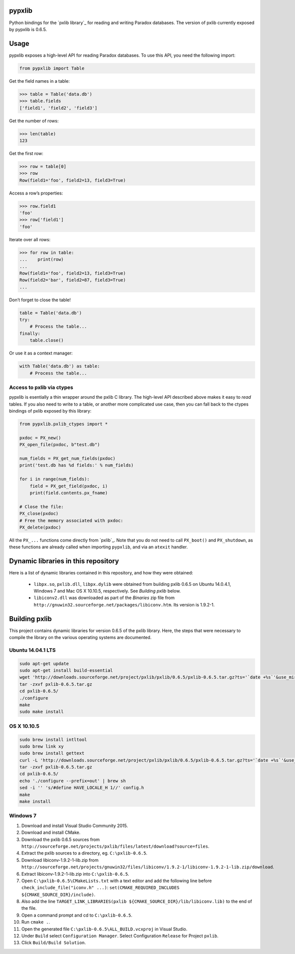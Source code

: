 pypxlib
=======

Python bindings for the `pxlib library`_ for reading and writing Paradox
databases. The version of pxlib currently exposed by pypxlib is 0.6.5.

Usage
=====

pypxlib exposes a high-level API for reading Paradox databases. To use
this API, you need the following import:

.. code:: python

    from pypxlib import Table

Get the field names in a table:

.. code:: python

    >>> table = Table('data.db')
    >>> table.fields
    ['field1', 'field2', 'field3']

Get the number of rows:

.. code:: python

    >>> len(table)
    123

Get the first row:

.. code:: python

    >>> row = table[0]
    >>> row
    Row(field1='foo', field2=13, field3=True)

Access a row’s properties:

.. code:: python

    >>> row.field1
    'foo'
    >>> row['field1']
    'foo'

Iterate over all rows:

.. code:: python

    >>> for row in table:
    ...    print(row)
    ...
    Row(field1='foo', field2=13, field3=True)
    Row(field2='bar', field2=87, field3=True)
    ...

Don’t forget to close the table!

.. code:: python

    table = Table('data.db')
    try:
        # Process the table...
    finally:
        table.close()

Or use it as a context manager:

.. code:: python

    with Table('data.db') as table:
        # Process the table...

Access to pxlib via ctypes
--------------------------

pypxlib is esentially a thin wrapper around the pxlib C library. The
high-level API described above makes it easy to *read* tables. If you
also need to write to a table, or another more complicated use case,
then you can fall back to the ctypes bindings of pxlib exposed by this
library:

.. code:: python

    from pypxlib.pxlib_ctypes import *

    pxdoc = PX_new()
    PX_open_file(pxdoc, b"test.db")

    num_fields = PX_get_num_fields(pxdoc)
    print('test.db has %d fields:' % num_fields)

    for i in range(num_fields):
        field = PX_get_field(pxdoc, i)
        print(field.contents.px_fname)

    # Close the file:
    PX_close(pxdoc)
    # Free the memory associated with pxdoc:
    PX_delete(pxdoc)

All the ``PX_...`` functions come directly from `pxlib`_. Note that you
do not need to call ``PX_boot()`` and ``PX_shutdown``, as these
functions are already called when importing ``pypxlib``, and via an
``atexit`` handler.

Dynamic libraries in this repository
====================================

Here is a list of dynamic libraries contained in this repository, and
how they were obtained:

 * ``libpx.so``, ``pxlib.dll``, ``libpx.dylib`` were obtained from building
   pxlib 0.6.5 on Ubuntu 14.0.4.1, Windows 7 and Mac OS X 10.10.5, respectively.
   See *Building pxlib* below.
 * ``libiconv2.dll`` was downloaded as part of the *Binaries* zip file from
   ``http://gnuwin32.sourceforge.net/packages/libiconv.htm``. Its version is
   1.9.2-1.

Building pxlib
==============

This project contains dynamic libraries for version 0.6.5 of the pxlib
library. Here, the steps that were necessary to compile the library on
the various operating systems are documented.

Ubuntu 14.04.1 LTS
------------------

.. code:: bash

    sudo apt-get update
    sudo apt-get install build-essential
    wget 'http://downloads.sourceforge.net/project/pxlib/pxlib/0.6.5/pxlib-0.6.5.tar.gz?ts='`date +%s`'&use_mirror=freefr' -o pxlib-0.6.5.tar.gz
    tar -zxvf pxlib-0.6.5.tar.gz
    cd pxlib-0.6.5/
    ./configure
    make
    sudo make install

OS X 10.10.5
------------

.. code:: bash

    sudo brew install intltool
    sudo brew link xy
    sudo brew install gettext
    curl -L 'http://downloads.sourceforge.net/project/pxlib/pxlib/0.6.5/pxlib-0.6.5.tar.gz?ts='`date +%s`'&use_mirror=freefr' -o pxlib-0.6.5.tar.gz
    tar -zxvf pxlib-0.6.5.tar.gz
    cd pxlib-0.6.5/
    echo './configure --prefix=out' | brew sh
    sed -i '' 's/#define HAVE_LOCALE_H 1//' config.h
    make
    make install

Windows 7
---------

1.  Download and install Visual Studio Community 2015.
2.  Download and install CMake.
3.  Download the pxlib 0.6.5 sources from
    ``http://sourceforge.net/projects/pxlib/files/latest/download?source=files``.
4.  Extract the pxlib sources to a directory, eg. ``C:\pxlib-0.6.5``.
5.  Download libiconv-1.9.2-1-lib.zip from
    ``http://sourceforge.net/projects/gnuwin32/files/libiconv/1.9.2-1/libiconv-1.9.2-1-lib.zip/download``.
6.  Extract libiconv-1.9.2-1-lib.zip into ``C:\pxlib-0.6.5``.
7.  Open ``C:\pxlib-0.6.5\CMakeLists.txt`` with a text editor and add
    the following line before ``check_include_file("iconv.h" ...)``:
    ``set(CMAKE_REQUIRED_INCLUDES ${CMAKE_SOURCE_DIR}/include)``.
8.  Also add the line
    ``TARGET_LINK_LIBRARIES(pxlib ${CMAKE_SOURCE_DIR}/lib/libiconv.lib)``
    to the end of the file.
9.  Open a command prompt and cd to ``C:\pxlib-0.6.5``.
10. Run ``cmake .``.
11. Open the generated file ``C:\pxlib-0.6.5\ALL_BUILD.vcxproj`` in
    Visual Studio.
12. Under ``Build`` select ``Configuration Manager``. Select
    Configuration ``Release`` for Project ``pxlib``.
13. Click ``Build/Build Solution``.